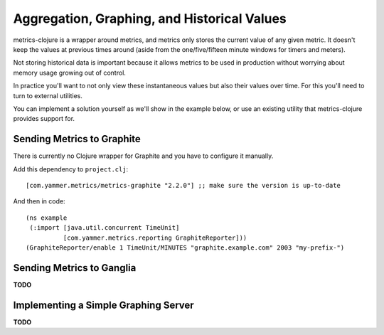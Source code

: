 Aggregation, Graphing, and Historical Values
============================================

metrics-clojure is a wrapper around metrics, and metrics only stores the current
value of any given metric.  It doesn't keep the values at previous times around
(aside from the one/five/fifteen minute windows for timers and meters).

Not storing historical data is important because it allows metrics to be used in
production without worrying about memory usage growing out of control.

In practice you'll want to not only view these instantaneous values but also
their values over time.  For this you'll need to turn to external utilities.

You can implement a solution yourself as we'll show in the example below, or use
an existing utility that metrics-clojure provides support for.

Sending Metrics to Graphite
---------------------------

There is currently no Clojure wrapper for Graphite and you have to configure it manually.

Add this dependency to ``project.clj``::

    [com.yammer.metrics/metrics-graphite "2.2.0"] ;; make sure the version is up-to-date

And then in code::
 
 (ns example
  (:import [java.util.concurrent TimeUnit]
           [com.yammer.metrics.reporting GraphiteReporter]))
 (GraphiteReporter/enable 1 TimeUnit/MINUTES "graphite.example.com" 2003 "my-prefix-")

Sending Metrics to Ganglia
--------------------------

**TODO**

Implementing a Simple Graphing Server
-------------------------------------

**TODO**
